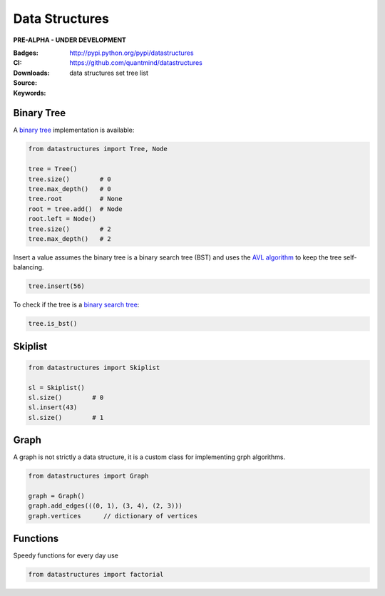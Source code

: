Data Structures
===================

**PRE-ALPHA - UNDER DEVELOPMENT**

:Badges: |license|  |pyversions| |status| |pypiversion|
:CI: |ci|
:Downloads: http://pypi.python.org/pypi/datastructures
:Source: https://github.com/quantmind/datastructures
:Keywords: data structures set tree list

Binary Tree
--------------

A `binary tree`_ implementation is available:

.. code:: python

    from datastructures import Tree, Node

    tree = Tree()
    tree.size()        # 0
    tree.max_depth()   # 0
    tree.root          # None
    root = tree.add()  # Node
    root.left = Node()
    tree.size()        # 2
    tree.max_depth()   # 2

Insert a value assumes the binary tree is a binary search tree (BST) and
uses the `AVL algorithm`_ to keep the tree self-balancing.

.. code:: python

    tree.insert(56)


To check if the tree is a `binary search tree`_:

.. code:: python

    tree.is_bst()


Skiplist
--------------

.. code:: python

    from datastructures import Skiplist

    sl = Skiplist()
    sl.size()        # 0
    sl.insert(43)
    sl.size()        # 1


Graph
--------------

A graph is not strictly a data structure, it is a custom class for
implementing grph algorithms.

.. code:: python

    from datastructures import Graph

    graph = Graph()
    graph.add_edges(((0, 1), (3, 4), (2, 3)))
    graph.vertices      // dictionary of vertices


Functions
-------------

Speedy functions for every day use

.. code:: python

    from datastructures import factorial
.. |pypiversion| image:: https://badge.fury.io/py/datastructures.svg
    :target: https://pypi.python.org/pypi/datastructures
.. |pyversions| image:: https://img.shields.io/pypi/pyversions/datastructures.svg
  :target: https://pypi.python.org/pypi/datastructures
.. |license| image:: https://img.shields.io/pypi/l/datastructures.svg
  :target: https://pypi.python.org/pypi/datastructures
.. |status| image:: https://img.shields.io/pypi/status/datastructures.svg
  :target: https://pypi.python.org/pypi/datastructures
.. |ci| image:: https://travis-ci.org/quantmind/datastructures.svg?branch=master
  :target: https://travis-ci.org/quantmind/datastructures
.. _`binary tree`: https://en.wikipedia.org/wiki/Binary_tree
.. _`binary search tree`: https://en.wikipedia.org/wiki/Binary_search_tree
.. _`AVL algorithm`: https://en.wikipedia.org/wiki/AVL_tree
